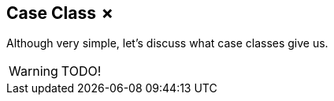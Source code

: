 == Case Class &#x2717;

Although very simple, let's discuss what case classes give us.

WARNING: TODO!
